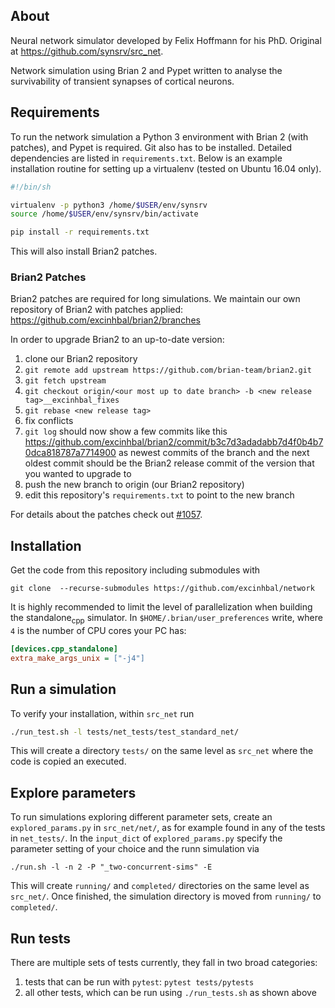 
** About
Neural network simulator developed by Felix Hoffmann for his PhD.
Original at https://github.com/synsrv/src_net.

Network simulation using Brian 2 and Pypet written to analyse the survivability of transient synapses of cortical neurons.

** Requirements
To run the network simulation a Python 3 environment with Brian 2 (with patches), and Pypet is required. Git also has to be installed.
Detailed dependencies are listed in ~requirements.txt~.
Below is an example installation routine for setting up a virtualenv (tested on Ubuntu 16.04 only).

#+BEGIN_SRC sh
#!/bin/sh

virtualenv -p python3 /home/$USER/env/synsrv
source /home/$USER/env/synsrv/bin/activate

pip install -r requirements.txt
#+END_SRC

This will also install Brian2 patches.

*** Brian2 Patches
Brian2 patches are required for long simulations.
We maintain our own repository of Brian2 with patches applied:
[[https://github.com/excinhbal/brian2/branches]]

In order to upgrade Brian2 to an up-to-date version:
1. clone our Brian2 repository
2. ~git remote add upstream https://github.com/brian-team/brian2.git~
3. ~git fetch upstream~
4. ~git checkout origin/<our most up to date branch> -b <new release tag>__excinhbal_fixes~
5. ~git rebase <new release tag>~
6. fix conflicts
7. ~git log~ should now show a few commits like this https://github.com/excinhbal/brian2/commit/b3c7d3adadabb7d4f0b4b70dca818787a7714900
   as newest commits of the branch and the next oldest commit should be the Brian2 release commit of the version that you wanted to upgrade to
7. push the new branch to origin (our Brian2 repository)
8. edit this repository's ~requirements.txt~ to point to the new branch

For details about the patches check out [[https://github.com/brian-team/brian2/pull/1057][#1057]].

** Installation

Get the code from this repository including submodules with

: git clone  --recurse-submodules https://github.com/excinhbal/network

It is highly recommended to limit the level of parallelization when building the standalone_cpp simulator.
In ~$HOME/.brian/user_preferences~ write, where ~4~ is the number of CPU cores your PC has:
#+BEGIN_SRC ini
[devices.cpp_standalone]
extra_make_args_unix = ["-j4"]
#+END_SRC

** Run a simulation
To verify your installation, within ~src_net~ run

#+BEGIN_SRC sh
./run_test.sh -l tests/net_tests/test_standard_net/
#+END_SRC

This will create a directory ~tests/~ on the same level as ~src_net~ where the code is copied an executed.

** Explore parameters

To run simulations exploring different parameter sets, create an ~explored_params.py~ in ~src_net/net/~, as for example found in any of the tests in ~net_tests/~. In the ~input_dict~ of ~explored_params.py~ specify the parameter setting of your choice and the runn simulation via

#+BEGIN_SRC 
./run.sh -l -n 2 -P "_two-concurrent-sims" -E
#+END_SRC

This will create ~running/~ and ~completed/~ directories on the same level as ~src_net/~. Once finished, the simulation directory is moved from ~running/~ to ~completed/~.

** Run tests

There are multiple sets of tests currently, they fall in two broad categories:
1. tests that can be run with ~pytest~: ~pytest tests/pytests~
2. all other tests, which can be run using ~./run_tests.sh~ as shown above


